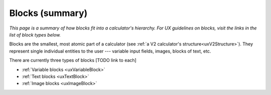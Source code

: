 .. _uxBlocksSummary:

Blocks (summary)
================

*This page is a summary of how blocks fit into a calculator's hierarchy. For UX guidelines on blocks, visit the links in the list of block types below.*

Blocks are the smallest, most atomic part of a calculator (see :ref:`a V2 calculator's structure<uxV2Structure>`).
They represent single individual entities to the user --- variable input fields, images, blocks of text, etc.

There are currently three types of blocks [TODO link to each]

* :ref:`Variable blocks <uxVariableBlock>`
* :ref:`Text blocks <uxTextBlock>`
* :ref:`Image blocks <uxImageBlock>`
